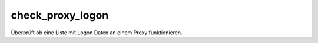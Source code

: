 check_proxy_logon
=================

Überprüft ob eine Liste mit Logon Daten an einem Proxy funktionieren.
